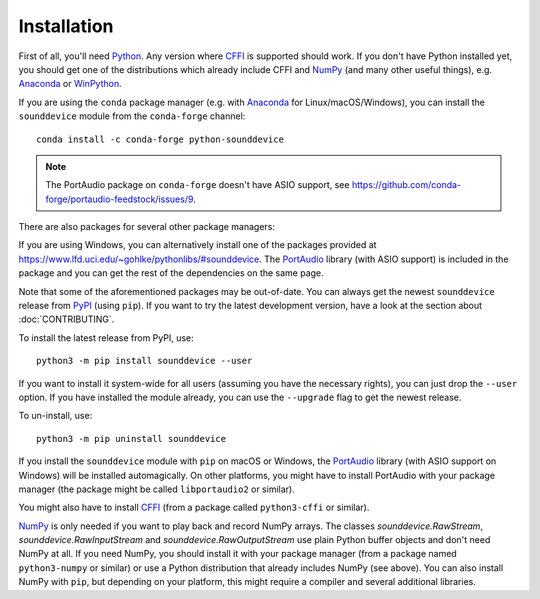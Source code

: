 Installation
============

First of all, you'll need Python_.
Any version where CFFI_ is supported should work.
If you don't have Python installed yet, you should get one of the
distributions which already include CFFI and NumPy_ (and many other useful
things), e.g. Anaconda_ or WinPython_.

.. only:: html

   .. image:: https://anaconda.org/conda-forge/python-sounddevice/badges/version.svg
      :target: https://anaconda.org/conda-forge/python-sounddevice

If you are using the ``conda`` package manager (e.g. with Anaconda_ for
Linux/macOS/Windows), you can install the ``sounddevice`` module from the
``conda-forge`` channel::

   conda install -c conda-forge python-sounddevice

.. note::

   The PortAudio package on ``conda-forge`` doesn't have ASIO support,
   see https://github.com/conda-forge/portaudio-feedstock/issues/9.

There are also packages for several other package managers:

.. only:: html

   .. image:: https://repology.org/badge/vertical-allrepos/python:sounddevice.svg
      :target: https://repology.org/metapackage/python:sounddevice

.. only:: latex

   https://repology.org/metapackage/python:sounddevice

If you are using Windows, you can alternatively install one of the packages
provided at https://www.lfd.uci.edu/~gohlke/pythonlibs/#sounddevice.
The PortAudio_ library (with ASIO support) is included in the package and
you can get the rest of the dependencies on the same page.

Note that some of the aforementioned packages may be out-of-date.
You can always get the newest ``sounddevice`` release from PyPI_
(using ``pip``).
If you want to try the latest development version, have a look at the section
about :doc:`CONTRIBUTING`.

.. only:: html

   .. image:: https://badge.fury.io/py/sounddevice.svg
      :target: https://pypi.org/project/sounddevice/

To install the latest release from PyPI, use::

   python3 -m pip install sounddevice --user

If you want to install it system-wide for all users (assuming you have the
necessary rights), you can just drop the ``--user`` option.
If you have installed the module already, you can use the ``--upgrade`` flag to
get the newest release.

To un-install, use::

   python3 -m pip uninstall sounddevice

If you install the ``sounddevice`` module with ``pip`` on macOS or Windows,
the PortAudio_ library (with ASIO support on Windows) will be installed
automagically.
On other platforms, you might have to install PortAudio with your package
manager (the package might be called ``libportaudio2`` or similar).

You might also have to install CFFI_ (from a package called ``python3-cffi`` or
similar).

NumPy_ is only needed if you want to play back and record NumPy arrays.
The classes `sounddevice.RawStream`, `sounddevice.RawInputStream` and
`sounddevice.RawOutputStream` use plain Python buffer objects and don't need
NumPy at all.
If you need NumPy, you should install it with your package manager (from a
package named ``python3-numpy`` or similar) or use a Python distribution that
already includes NumPy (see above).
You can also install NumPy with ``pip``, but depending on your platform, this
might require a compiler and several additional libraries.

.. _PortAudio: http://www.portaudio.com/
.. _NumPy: https://numpy.org/
.. _Python: https://www.python.org/
.. _Anaconda: https://www.anaconda.com/products/individual#Downloads
.. _WinPython: https://winpython.github.io/
.. _CFFI: https://cffi.readthedocs.io/
.. _PyPI: https://pypi.org/project/sounddevice/
